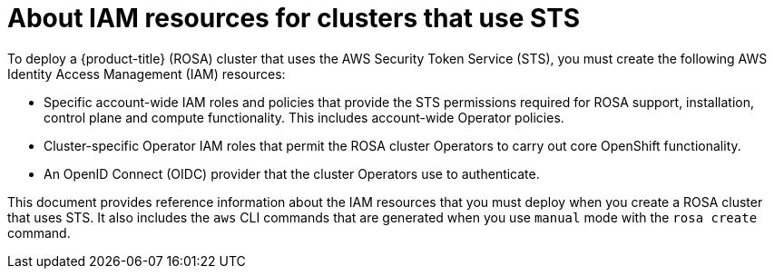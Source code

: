 // Module included in the following assemblies:
//
// * rosa_getting_started_sts/rosa_creating_a_cluster_with_sts/rosa-sts-about-iam-resources.adoc

:_content-type: CONCEPT
[id="rosa-sts-about-iam-resources_{context}"]
= About IAM resources for clusters that use STS

To deploy a {product-title} (ROSA) cluster that uses the AWS Security Token Service (STS), you must create the following AWS Identity Access Management (IAM) resources:

* Specific account-wide IAM roles and policies that provide the STS permissions required for ROSA support, installation, control plane and compute functionality. This includes account-wide Operator policies.
* Cluster-specific Operator IAM roles that permit the ROSA cluster Operators to carry out core OpenShift functionality.
* An OpenID Connect (OIDC) provider that the cluster Operators use to authenticate.

This document provides reference information about the IAM resources that you must deploy when you create a ROSA cluster that uses STS. It also includes the `aws` CLI commands that are generated when you use `manual` mode with the `rosa create` command.
